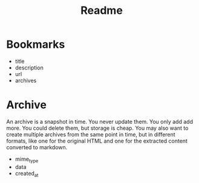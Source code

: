 #+title: Readme


* Bookmarks
 - title
 - description
 - url
 - archives
* Archive
An archive is a snapshot in time. You never update them. You only add add more. You could delete them, but storage is cheap. You may also want to create multiple archives from the same point in time, but in different formats, like one for the original HTML and one for the extracted content converted to markdown.

 - mime_type
 - data
 - created_at
